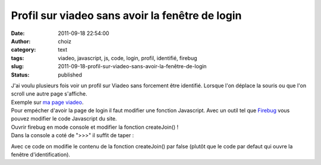 Profil sur viadeo sans avoir la fenêtre de login
################################################
:date: 2011-09-18 22:54:00
:author: choiz
:category: text
:tags: viadeo, javascript, js, code, login, profil, identifié, firebug
:slug: 2011-09-18-profil-sur-viadeo-sans-avoir-la-fenêtre-de-login
:status: published

| J'ai voulu plusieurs fois voir un profil sur Viadeo sans forcement
  être identifié. Lorsque l'on déplace la souris ou que l'on scroll une
  autre page s'affiche.
| Exemple sur `ma page
  viadeo <http://www.viadeo.com/fr/profile/francois.lasserre1>`__.
| Pour empécher d'avoir la page de login il faut modifier une fonction
  Javascript. Avec un outil tel que
  `Firebug <http://www.getfirebug.com>`__ vous pouvez modifier le code
  Javascript du site.
| Ouvrir firebug en mode console et modifier la fonction createJoin() !
| Dans la console a coté de ">>>" il suffit de taper :

.. raw:: html

   </p>

    .. raw:: html

       </p>

    function createJoin() { false; }

    .. raw:: html

       </p>
       <p>

.. raw:: html

   </p>

Avec ce code on modifie le contenu de la fonction createJoin() par false
(plutôt que le code par defaut qui ouvre la fenêtre d'identification).

.. raw:: html

   </p>

